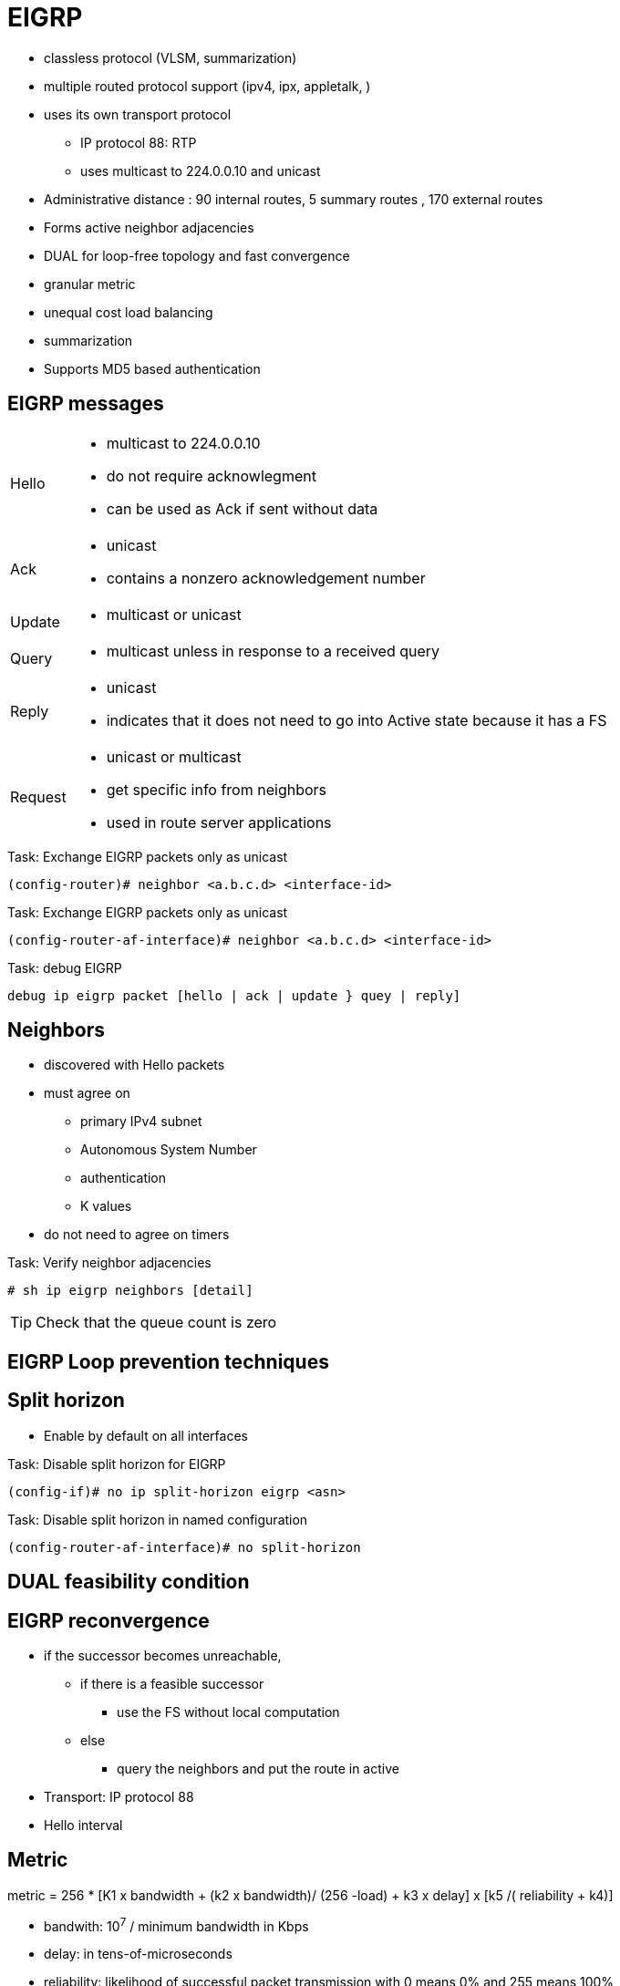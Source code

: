 = EIGRP

- classless protocol (VLSM, summarization)
- multiple routed protocol support (ipv4, ipx, appletalk, )
- uses its own transport protocol
  ** IP protocol 88: RTP
  ** uses multicast to 224.0.0.10 and unicast
- Administrative distance : 90 internal routes, 5 summary routes , 170 external routes
- Forms active neighbor adjacencies
- DUAL for loop-free topology and fast convergence
- granular metric
- unequal cost load balancing
- summarization
- Supports MD5 based authentication


== EIGRP messages

[horizontal]
Hello::
- multicast to 224.0.0.10
- do not require acknowlegment
- can be used as Ack if sent without data

Ack::
- unicast
- contains a nonzero acknowledgement number

Update::
- multicast or unicast

Query::
- multicast unless in response to a received query

Reply::
- unicast
- indicates that it does not need to go into Active state
because it has a FS

Request::
- unicast or multicast
- get specific info from neighbors
- used in route server applications


.Task: Exchange EIGRP packets only as unicast
----
(config-router)# neighbor <a.b.c.d> <interface-id>
----

.Task: Exchange EIGRP packets only as unicast
----
(config-router-af-interface)# neighbor <a.b.c.d> <interface-id>
----


.Task: debug EIGRP
----
debug ip eigrp packet [hello | ack | update } quey | reply]
----

== Neighbors

- discovered with Hello packets
- must agree on
** primary IPv4 subnet
** Autonomous System Number
** authentication
** K values

- do not need to agree on timers

.Task: Verify neighbor adjacencies
----
# sh ip eigrp neighbors [detail]
----

TIP: Check that the queue count is zero


== EIGRP Loop prevention techniques

== Split horizon

- Enable by default on all interfaces

.Task: Disable split horizon for EIGRP
----
(config-if)# no ip split-horizon eigrp <asn> 
----

.Task: Disable split horizon in named configuration
----
(config-router-af-interface)# no split-horizon 
----

== DUAL feasibility condition


== EIGRP reconvergence

- if the successor becomes unreachable,
  * if there is a feasible successor
    ** use the FS without local computation
  * else
    ** query the neighbors and put the route in active

- Transport: IP protocol 88
- Hello interval

== Metric

metric = 256 * [K1 x bandwidth + (k2 x bandwidth)/ (256 -load) + k3 x delay] x [k5 /( reliability + k4)]

- bandwith: 10^7^ / minimum bandwidth in Kbps
- delay: in tens-of-microseconds
- reliability: likelihood of successful packet transmission with 0 means 0% and 255 means 100%
- load : effective load of the route with 255 means 100% loading
- mtu : minimum Maximum transmission unit

- default values: k1,k2,k3,k4,k5 = 1,0,1,0,0
- the values of K must match for the neighbors to become adjacents

.Task: Description
----
(config-router)# metric weights
----


== Wide Metric

Metric = [(K1*Minimum Throughput + (K2*Minimum Throughput/(256-Load) + (K3*Total Latency) + (K6*Extended Attributes)]* [K5/(K4 + Reliability)] 

== EIGRP Autonomous System Configuration

- created with the command  *router eigrp* <autonomous-system-number>
- EIGRP VPNs can be configured only under IPv4 address family. A VRF instance and route distinguisher must be defined before the address family session can be created.
- recommendation: configure the asn when the address family is configured by *router eigrp* <asn> *address-family* or seperately using the *autonomous-system* command.

== EIGRP Named Configuration

- Global params under SAFI or in *config-router-topology base* mode
- interface params in *config-router-af-interface* mode 
- wide-meric scaling automatic enabled

- can be configured in IPv4 and IPv6 named configuration
- VRF instance and a RD are optional
- EIGRP IPv6 VRF-lite feature is available only in EIGRP named configuration
- EIGRP VPNs can be configured. A VRF and RD must be defind before the address-family session can be created.
- a single EIGRP routing process can support multiple VRFs.  However, a single VRF can be supported by each VPN . Redistribution between VRFs is not supported.

.Task: Configure a basic EIGRP named configuration
----
(config)# router eigrp <virtual-instance-name>
(config-router)# address-family ipv4 [multicast] [umicast] [vrf <vrf-name>] autonomous-system <asn>
(config-router-af)# network <a.b.c.d>
----

== EIGRPv3

----
(config-router)# address-family ipv6 [unicast] [vrf vrf-name] autonomous-system asn
----

== EIGRP Neighbor Relationship Maintenance

- Hellos
- adjancency


== DUAL Finite State Machine

- A successor is a neighboring router that has a least-cost path to a
  destination that is guarentedd not to be part of a routinf

- Feasibility condition: RD < FD

== Protocol-Dependent Modules



== Goodbye Message

- broadcast when an EIGRP routing process is shut down
- Speeds convergence as peers don't have to wait the hold timer expiration

- Normal message displayed by routers that support Good Bye message
----
*Apr 26 13:48:42.523: %DUAL-5-NBRCHANGE: IP-EIGRP(0) 1: Neighbor 10.1.1.1
(Ethernet0/0) is down: Interface Goodbye received
----

- Misleading message displayed by router which doesn't support the Goodbye message
----
*Apr 26 13:48:41.811: %DUAL-5-NBRCHANGE: IP-EIGRP(0) 1: Neighbor
(Ethernet0/0) is down: K-value mismatch
----

** The receipt of a goodbye message by a non supporting peer does not disrupt normal network operations.
** The nonsupporting peer will terminate the session when the hold timer expires
** The sending and receiving routers will converge normally after the sender reloads


== Routing Metric Offset Lists

== EIGRP Cost Metrics


== Summarization

- All subnets are suppressed

.Task: Enable auto-summarization
----
(config-router)# auto-summarization
----
[NOTE]
====
- Cannot be used in divergent networks
- create null0 summary
====

.Task: Advertise a single summary in EIGRP classic mode
----
(config-if)# ip summary-address eigrp <asn> <prefix> <mask>
----

.Task: Advertise a single summary in EIGRP named mode
----
(config-router-af-interface)# summary-address <prefix> <mask>
----

.Task: Configure summarization to advertise a default route into EIGRP
----
(config-if)# ip summary-address eigrp <asn> 0.0.0.0 0.0.0.0
----
[NOTE]
====
- All subnets will be suppressed because all IPv4 networks are subnet of 0/0
====

=== Leak map

.Task: Advertise specific subnets of a EIGRP summary
----
(config-if)# ip summary-address eigrp <asn> <prefix> <mask> leak-map <route-maps>
----

=== Floating Summary Routes

TODO
- By default, summarization install a route to Null0 to match the summary 
  to prevent forwarding traffic for unreachable destinations.
- 

=== Poisoned Floating Summarization

TODO


== EIGRP Route Authentication

- Supports MD5 in classic mode
- supports MD5 and SHA-256 in multi-af mode

.Task: Use MD5 password in EIGRP classic mode
----
(config-if)# ip authentication mode eigrp <asn> md5
(config-if)# ip authentication key-chain eigrp <asn> <password>
----

.Task: Use MD5 password in EIGRP named mode
----
(config-router-af-interface)# authentication mode md5
(config-router-af-interface)# authentication key-chain <sesame> 
----

.Task: Authenticate EIGRP neighbor with SHA-256 password  
----
(config-router-af-interface)# authenticate mode hmac-sha-256 <password>
----

- can be applied at the *af-interface-default* in multi-af mode

== Hello Packets and the Hold-Time Intervals
== Split Horizon

== Link Bandwidth Percentage

- by default, EIGRP packets consume  max 50% of the link bandwidth as configured by the *bandwith* command
- bandwidth configured by *bandwidth* in AS configuration and *bandwith-percent* for named configuration



== EIGRP Stub Routing
== EIGRP Stub Routing Leak Map Support



== EIGRP autonomous system configuration

.Task: Create a basic EIGRP AS system configuration 
----
(config)# router eigrp asn
(config-router)# network a.b.c.d [e.f.g.h]
----

- A maximum of 30 EIGRP can be configured
- EIGRP sends updates only interfaces in the specified networks 


== verify eigrp topology

----
show ip eigrp topology [all-links]
show ip eigrp topology [prefix/len]
----

